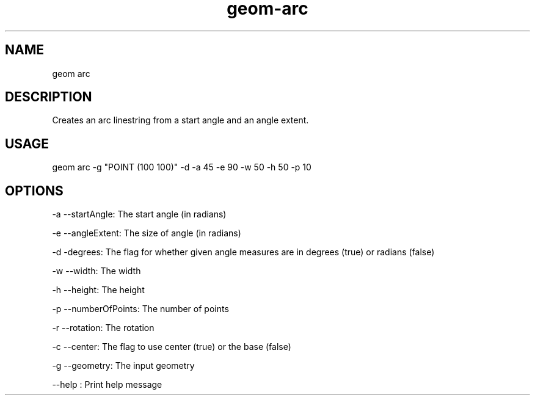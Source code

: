 .TH "geom-arc" "1" "4 May 2012" "version 0.1"
.SH NAME
geom arc
.SH DESCRIPTION
Creates an arc linestring from a start angle and an angle extent.
.SH USAGE
geom arc -g "POINT (100 100)" -d -a 45 -e 90 -w 50 -h 50 -p 10
.SH OPTIONS
-a --startAngle: The start angle (in radians)
.PP
-e --angleExtent: The size of angle (in radians)
.PP
-d -degrees: The flag for whether given angle measures are in degrees (true) or radians (false)
.PP
-w --width: The width
.PP
-h --height: The height
.PP
-p --numberOfPoints: The number of points
.PP
-r --rotation: The rotation
.PP
-c --center: The flag to use center (true) or the base (false)
.PP
-g --geometry: The input geometry
.PP
--help : Print help message
.PP
